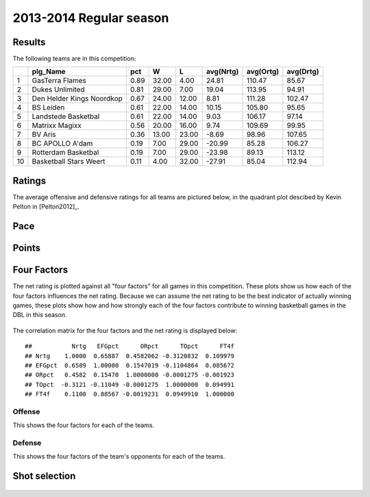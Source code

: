


..
  Assumptions
  season      : srting identifier of the season we're evaluating
  regseasTeam : dataframe containing the team statistics
  ReportTeamRatings.r is sourced.

2013-2014 Regular season
====================================================

Results
-------

The following teams are in this competition:


+----+---------------------------+------+-------+-------+-----------+-----------+-----------+
|    | plg_Name                  | pct  | W     | L     | avg(Nrtg) | avg(Ortg) | avg(Drtg) |
+====+===========================+======+=======+=======+===========+===========+===========+
| 1  | GasTerra Flames           | 0.89 | 32.00 | 4.00  | 24.81     | 110.47    | 85.67     |
+----+---------------------------+------+-------+-------+-----------+-----------+-----------+
| 2  | Dukes Unlimited           | 0.81 | 29.00 | 7.00  | 19.04     | 113.95    | 94.91     |
+----+---------------------------+------+-------+-------+-----------+-----------+-----------+
| 3  | Den Helder Kings Noordkop | 0.67 | 24.00 | 12.00 | 8.81      | 111.28    | 102.47    |
+----+---------------------------+------+-------+-------+-----------+-----------+-----------+
| 4  | BS Leiden                 | 0.61 | 22.00 | 14.00 | 10.15     | 105.80    | 95.65     |
+----+---------------------------+------+-------+-------+-----------+-----------+-----------+
| 5  | Landstede Basketbal       | 0.61 | 22.00 | 14.00 | 9.03      | 106.17    | 97.14     |
+----+---------------------------+------+-------+-------+-----------+-----------+-----------+
| 6  | Matrixx Magixx            | 0.56 | 20.00 | 16.00 | 9.74      | 109.69    | 99.95     |
+----+---------------------------+------+-------+-------+-----------+-----------+-----------+
| 7  | BV Aris                   | 0.36 | 13.00 | 23.00 | -8.69     | 98.96     | 107.65    |
+----+---------------------------+------+-------+-------+-----------+-----------+-----------+
| 8  | BC APOLLO A'dam           | 0.19 | 7.00  | 29.00 | -20.99    | 85.28     | 106.27    |
+----+---------------------------+------+-------+-------+-----------+-----------+-----------+
| 9  | Rotterdam Basketbal       | 0.19 | 7.00  | 29.00 | -23.98    | 89.13     | 113.12    |
+----+---------------------------+------+-------+-------+-----------+-----------+-----------+
| 10 | Basketball Stars Weert    | 0.11 | 4.00  | 32.00 | -27.91    | 85.04     | 112.94    |
+----+---------------------------+------+-------+-------+-----------+-----------+-----------+




Ratings
-------

The average offensive and defensive ratings for all teams are pictured below,
in the quadrant plot descibed by Kevin Pelton in [Pelton2012]_.


.. figure:: figure/rating-quadrant.png
    :alt: 

    



.. figure:: figure/net-rating.png
    :alt: 

    



.. figure:: figure/off-rating.png
    :alt: 

    



.. figure:: figure/def-rating.png
    :alt: 

    


Pace
----


.. figure:: figure/pace-by-team.png
    :alt: 

    


Points
------


.. figure:: figure/point-differential-by-team.png
    :alt: 

    


Four Factors
------------

The net rating is plotted against all "four factors"
for all games in this competition.
These plots show us how each of the four factors influences the net rating.
Because we can assume the net rating to be the best indicator of actually winning games,
these plots show how and how strongly each of the four factors contribute to winning basketball games in the DBL in this season. 


.. figure:: figure/net-rating-by-four-factor.png
    :alt: 

    


The correlation matrix for the four factors and the net rating is displayed below:



::

    ##           Nrtg   EFGpct      ORpct      TOpct      FT4f
    ## Nrtg    1.0000  0.65887  0.4582062 -0.3120832  0.109979
    ## EFGpct  0.6589  1.00000  0.1547019 -0.1104864  0.085672
    ## ORpct   0.4582  0.15470  1.0000000 -0.0001275 -0.001923
    ## TOpct  -0.3121 -0.11049 -0.0001275  1.0000000  0.094991
    ## FT4f    0.1100  0.08567 -0.0019231  0.0949910  1.000000




Offense
^^^^^^^

This shows the four factors for each of the teams.


.. figure:: figure/efg-by-team.png
    :alt: 

    



.. figure:: figure/or-pct-by-team.png
    :alt: 

    



.. figure:: figure/to-pct-team.png
    :alt: 

    



.. figure:: figure/ftt-pct-team.png
    :alt: 

    


Defense
^^^^^^^

This shows the four factors of the team's opponents for each of the teams.


.. figure:: figure/opp-efg-by-team.png
    :alt: 

    



.. figure:: figure/opp-or-pct-by-team.png
    :alt: 

    



.. figure:: figure/opp-to-pct-team.png
    :alt: 

    



.. figure:: figure/opp-ftt-pct-team.png
    :alt: 

    



Shot selection
--------------


.. figure:: figure/shot-selection-ftt-team.png
    :alt: 

    



.. figure:: figure/shot-selection-2s-team.png
    :alt: 

    



.. figure:: figure/shot-selection-3s-team.png
    :alt: 

    



.. figure:: figure/shot-selection-history-team.png
    :alt: 

    




.. todo::

  Add a header:
  
   * date of last analyzed games
   * number of games analyzed
